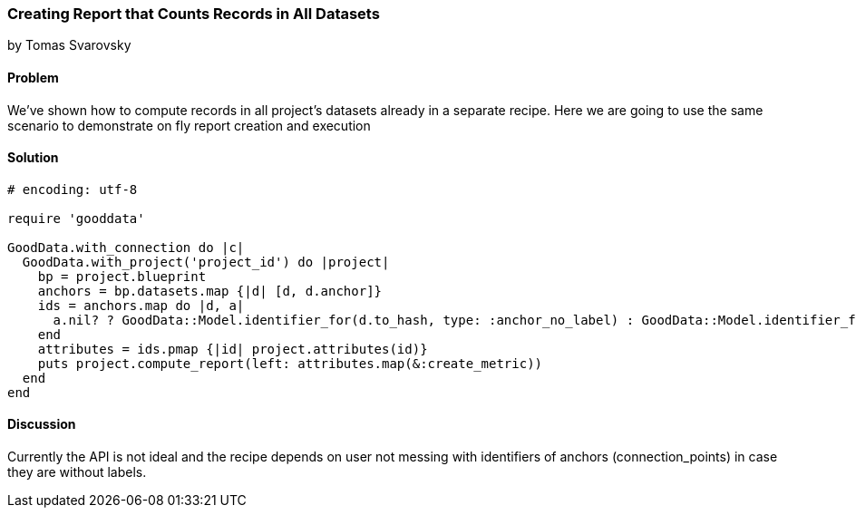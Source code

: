 === Creating Report that Counts Records in All Datasets
by Tomas Svarovsky

==== Problem
We've shown how to compute records in all project's datasets already in a separate recipe. Here we are going to use the same scenario to demonstrate on fly report creation and execution

==== Solution

[source,ruby]
----
# encoding: utf-8

require 'gooddata'

GoodData.with_connection do |c|
  GoodData.with_project('project_id') do |project|
    bp = project.blueprint
    anchors = bp.datasets.map {|d| [d, d.anchor]}
    ids = anchors.map do |d, a|
      a.nil? ? GoodData::Model.identifier_for(d.to_hash, type: :anchor_no_label) : GoodData::Model.identifier_for(d.to_hash, a)
    end
    attributes = ids.pmap {|id| project.attributes(id)}
    puts project.compute_report(left: attributes.map(&:create_metric))
  end
end

----

==== Discussion
Currently the API is not ideal and the recipe depends on user not messing with identifiers of anchors (connection_points) in case they are without labels.